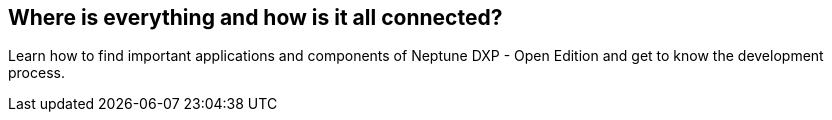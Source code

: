 == Where is everything and how is it all connected?

Learn how to find important applications and components of Neptune DXP - Open Edition and get to know the development process.